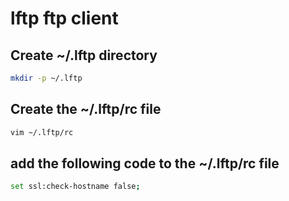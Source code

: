 #+STARTUP: content
* lftp ftp client
** Create ~/.lftp directory

#+begin_src sh
mkdir -p ~/.lftp
#+end_src

** Create the ~/.lftp/rc file

#+begin_src sh
vim ~/.lftp/rc
#+end_src

** add the following code to the ~/.lftp/rc file

#+begin_src sh
set ssl:check-hostname false;
#+end_src

